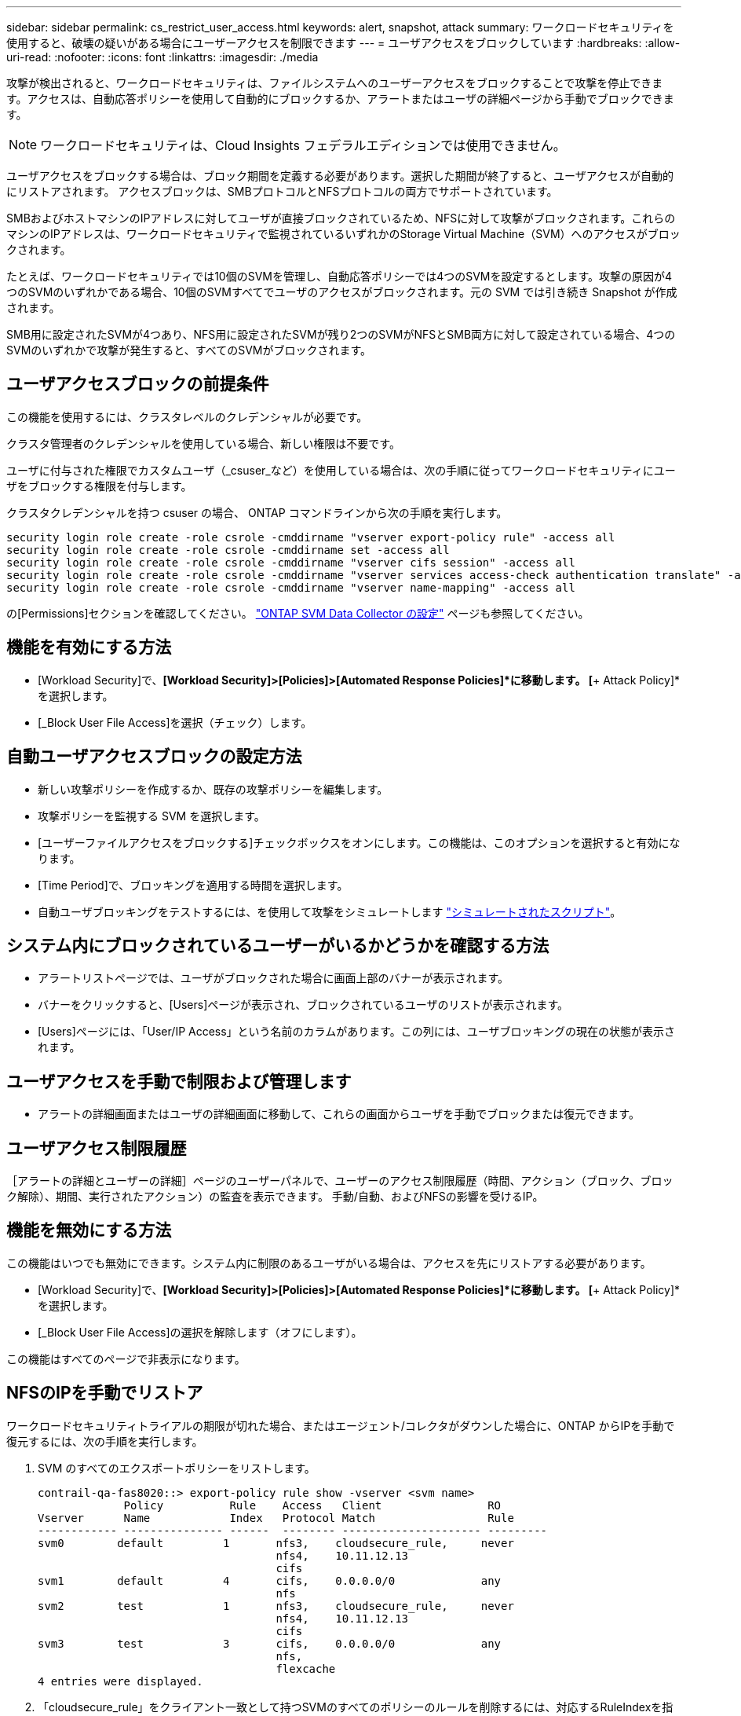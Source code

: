 ---
sidebar: sidebar 
permalink: cs_restrict_user_access.html 
keywords: alert, snapshot,  attack 
summary: ワークロードセキュリティを使用すると、破壊の疑いがある場合にユーザーアクセスを制限できます 
---
= ユーザアクセスをブロックしています
:hardbreaks:
:allow-uri-read: 
:nofooter: 
:icons: font
:linkattrs: 
:imagesdir: ./media


[role="lead"]
攻撃が検出されると、ワークロードセキュリティは、ファイルシステムへのユーザーアクセスをブロックすることで攻撃を停止できます。アクセスは、自動応答ポリシーを使用して自動的にブロックするか、アラートまたはユーザの詳細ページから手動でブロックできます。


NOTE: ワークロードセキュリティは、Cloud Insights フェデラルエディションでは使用できません。

ユーザアクセスをブロックする場合は、ブロック期間を定義する必要があります。選択した期間が終了すると、ユーザアクセスが自動的にリストアされます。
アクセスブロックは、SMBプロトコルとNFSプロトコルの両方でサポートされています。

SMBおよびホストマシンのIPアドレスに対してユーザが直接ブロックされているため、NFSに対して攻撃がブロックされます。これらのマシンのIPアドレスは、ワークロードセキュリティで監視されているいずれかのStorage Virtual Machine（SVM）へのアクセスがブロックされます。

たとえば、ワークロードセキュリティでは10個のSVMを管理し、自動応答ポリシーでは4つのSVMを設定するとします。攻撃の原因が4つのSVMのいずれかである場合、10個のSVMすべてでユーザのアクセスがブロックされます。元の SVM では引き続き Snapshot が作成されます。

SMB用に設定されたSVMが4つあり、NFS用に設定されたSVMが残り2つのSVMがNFSとSMB両方に対して設定されている場合、4つのSVMのいずれかで攻撃が発生すると、すべてのSVMがブロックされます。



== ユーザアクセスブロックの前提条件

この機能を使用するには、クラスタレベルのクレデンシャルが必要です。

クラスタ管理者のクレデンシャルを使用している場合、新しい権限は不要です。

ユーザに付与された権限でカスタムユーザ（_csuser_など）を使用している場合は、次の手順に従ってワークロードセキュリティにユーザをブロックする権限を付与します。

クラスタクレデンシャルを持つ csuser の場合、 ONTAP コマンドラインから次の手順を実行します。

....
security login role create -role csrole -cmddirname "vserver export-policy rule" -access all
security login role create -role csrole -cmddirname set -access all
security login role create -role csrole -cmddirname "vserver cifs session" -access all
security login role create -role csrole -cmddirname "vserver services access-check authentication translate" -access all
security login role create -role csrole -cmddirname "vserver name-mapping" -access all
....
の[Permissions]セクションを確認してください。 link:/cloudinsights/task_add_collector_svm.html["ONTAP SVM Data Collector の設定"] ページも参照してください。



== 機能を有効にする方法

* [Workload Security]で、*[Workload Security]>[Policies]>[Automated Response Policies]*に移動します。  [*+ Attack Policy]*を選択します。
* [_Block User File Access]を選択（チェック）します。




== 自動ユーザアクセスブロックの設定方法

* 新しい攻撃ポリシーを作成するか、既存の攻撃ポリシーを編集します。
* 攻撃ポリシーを監視する SVM を選択します。
* [ユーザーファイルアクセスをブロックする]チェックボックスをオンにします。この機能は、このオプションを選択すると有効になります。
* [Time Period]で、ブロッキングを適用する時間を選択します。
* 自動ユーザブロッキングをテストするには、を使用して攻撃をシミュレートします link:concept_cs_attack_simulator.html["シミュレートされたスクリプト"]。




== システム内にブロックされているユーザーがいるかどうかを確認する方法

* アラートリストページでは、ユーザがブロックされた場合に画面上部のバナーが表示されます。
* バナーをクリックすると、[Users]ページが表示され、ブロックされているユーザのリストが表示されます。
* [Users]ページには、「User/IP Access」という名前のカラムがあります。この列には、ユーザブロッキングの現在の状態が表示されます。




== ユーザアクセスを手動で制限および管理します

* アラートの詳細画面またはユーザの詳細画面に移動して、これらの画面からユーザを手動でブロックまたは復元できます。




== ユーザアクセス制限履歴

［アラートの詳細とユーザーの詳細］ページのユーザーパネルで、ユーザーのアクセス制限履歴（時間、アクション（ブロック、ブロック解除）、期間、実行されたアクション）の監査を表示できます。 手動/自動、およびNFSの影響を受けるIP。



== 機能を無効にする方法

この機能はいつでも無効にできます。システム内に制限のあるユーザがいる場合は、アクセスを先にリストアする必要があります。

* [Workload Security]で、*[Workload Security]>[Policies]>[Automated Response Policies]*に移動します。  [*+ Attack Policy]*を選択します。
* [_Block User File Access]の選択を解除します（オフにします）。


この機能はすべてのページで非表示になります。



== NFSのIPを手動でリストア

ワークロードセキュリティトライアルの期限が切れた場合、またはエージェント/コレクタがダウンした場合に、ONTAP からIPを手動で復元するには、次の手順を実行します。

. SVM のすべてのエクスポートポリシーをリストします。
+
....
contrail-qa-fas8020::> export-policy rule show -vserver <svm name>
             Policy          Rule    Access   Client                RO
Vserver      Name            Index   Protocol Match                 Rule
------------ --------------- ------  -------- --------------------- ---------
svm0        default         1       nfs3,    cloudsecure_rule,     never
                                    nfs4,    10.11.12.13
                                    cifs
svm1        default         4       cifs,    0.0.0.0/0             any
                                    nfs
svm2        test            1       nfs3,    cloudsecure_rule,     never
                                    nfs4,    10.11.12.13
                                    cifs
svm3        test            3       cifs,    0.0.0.0/0             any
                                    nfs,
                                    flexcache
4 entries were displayed.
....
. 「cloudsecure_rule」をクライアント一致として持つSVMのすべてのポリシーのルールを削除するには、対応するRuleIndexを指定します。通常、ワークロードのセキュリティルールは1になります。
+
 contrail-qa-fas8020::*> export-policy rule delete -vserver <svm name> -policyname * -ruleindex 1
. ワークロードセキュリティルールが削除されていることを確認します（確認のためのオプションの手順）。
+
....
contrail-qa-fas8020::*> export-policy rule show -vserver <svm name>
             Policy          Rule    Access   Client                RO
Vserver      Name            Index   Protocol Match                 Rule
------------ --------------- ------  -------- --------------------- ---------
svm0         default         4       cifs,    0.0.0.0/0             any
                                    nfs
svm2         test            3       cifs,    0.0.0.0/0             any
                                    nfs,
                                    flexcache
2 entries were displayed.
....




== SMBのユーザを手動でリストア

ワークロードセキュリティトライアルの期限が切れた場合、またはエージェント/コレクタがダウンした場合に、ONTAP からユーザーを手動で復元するには、次の手順を実行します。

ワークロードセキュリティでブロックされたユーザーのリストは、ユーザーリストページから取得できます。

. cluster_admin_credentialsを使用してONTAP クラスタ（ユーザのブロックを解除する場所）にログインします。（Amazon FSXの場合、FSXクレデンシャルを使用してログインします）。
. 次のコマンドを実行して、すべてのSVMのSMBワークロードセキュリティでブロックされているすべてのユーザを表示します。
+
 vserver name-mapping show -direction win-unix -replacement " "
+
....
Vserver:   <vservername>
Direction: win-unix
Position Hostname         IP Address/Mask
-------- ---------------- ----------------
1       -                 -                   Pattern: CSLAB\\US040
                                         Replacement:
2       -                 -                   Pattern: CSLAB\\US030
                                         Replacement:
2 entries were displayed.
....


上記の出力では、2人のユーザーがドメインCSLABでブロックされました（US030、US040）。

. 上記の出力から位置を特定したら、次のコマンドを実行してユーザーのブロックを解除します。
+
 vserver name-mapping delete -direction win-unix -position <position>
. コマンドを実行して、ユーザがブロックされていないことを確認します。
+
 vserver name-mapping show -direction win-unix -replacement " "


以前にブロックしたユーザに対しては、エントリは表示されません。



== トラブルシューティング

|===
| 問題 | 試してみてください 


| 一部のユーザーは制限されていませんが、攻撃があります。 | 1. SVMのData CollectorとAgentがin_running_stateであることを確認します。Data CollectorとAgentが停止している場合、ワークロードセキュリティはコマンドを送信できません。

2. これは、ユーザが以前に使用されていない新しい IP を持つマシンからストレージにアクセスした可能性があるためです。
制限は、ユーザがストレージにアクセスする際に使用するホストの IP アドレスを介して行われます。UI （ Alert Details > Access Limitation History for this User > Affected IP ）で、制限されている IP アドレスのリストを確認します。IP が制限された IP と異なるホストからストレージにアクセスしている場合、ユーザは制限されていない IP を介してストレージにアクセスできます。IP が制限されているホストからアクセスしようとすると、ストレージにアクセスできなくなります。 


| [Restrict Access] を手動でクリックすると、「このユーザの IP アドレスはすでに制限されています」というメッセージが表示されます。 | 制限する IP はすでに別のユーザから制限されています。 


| ポリシーを変更できませんでした。理由：このコマンドは許可されていません。 | csuserを使用している場合は、上記のようにユーザに権限が与えられているかどうかを確認します。 


| NFSのユーザ（IPアドレス）ブロックが機能しますが、SMB / CIFSの場合、次のエラーメッセージが表示されます。「SIDからドメイン名への変換に失敗しました。理由タイムアウト：ソケットが確立されていません」 | これは、is_csuser_doesにsshを実行する権限がありません。（クラスタレベルで接続してから、ユーザがsshを実行できることを確認してください）。  _csuser_roleには、これらの権限が必要です。

 https://docs.netapp.com/us-en/cloudinsights/cs_restrict_user_access.html#prerequisites-for-user-access-blocking[]

クラスタクレデンシャルを使用する_csuser_withの場合、ONTAP コマンドラインから次の操作を実行します。

 security login role create -role csrole -cmddirname "vserver export-policy rule"-access all
 security login role create -role csrole -cmddirname set -access all
 security login role create -role csrole -cmddirname "vserver cifs session"-access all
 security login role create -role csrole -cmddirname "vserver services access-check authentication translate"-access all
 security login role create -role csrole -cmddirname "vserver name-mapping"-access all

_csuser_を使用せず、クラスタレベルのadminユーザを使用している場合は、adminユーザにONTAPに対するssh権限があることを確認してください。 


|  |  
|===
